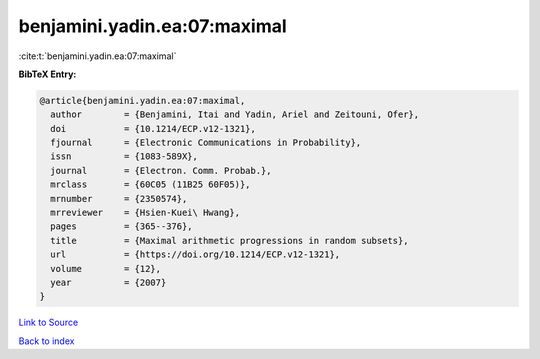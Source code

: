 benjamini.yadin.ea:07:maximal
=============================

:cite:t:`benjamini.yadin.ea:07:maximal`

**BibTeX Entry:**

.. code-block:: bibtex

   @article{benjamini.yadin.ea:07:maximal,
     author        = {Benjamini, Itai and Yadin, Ariel and Zeitouni, Ofer},
     doi           = {10.1214/ECP.v12-1321},
     fjournal      = {Electronic Communications in Probability},
     issn          = {1083-589X},
     journal       = {Electron. Comm. Probab.},
     mrclass       = {60C05 (11B25 60F05)},
     mrnumber      = {2350574},
     mrreviewer    = {Hsien-Kuei\ Hwang},
     pages         = {365--376},
     title         = {Maximal arithmetic progressions in random subsets},
     url           = {https://doi.org/10.1214/ECP.v12-1321},
     volume        = {12},
     year          = {2007}
   }

`Link to Source <https://doi.org/10.1214/ECP.v12-1321},>`_


`Back to index <../By-Cite-Keys.html>`_
